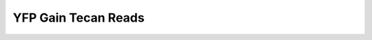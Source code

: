 
====================
YFP Gain Tecan Reads
====================
.. image:: YFP_Gain_YFP30_excitation_scan.png


.. image:: YFP_Gain_YFP30_emission_scan.png


.. image:: YFP_Gain_YFP20.png


.. image:: YFP_Gain_YFP30.png


